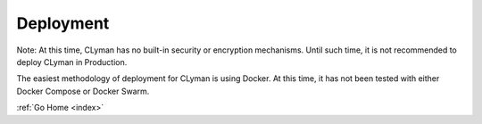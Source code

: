 .. _deployment:

Deployment
==========

Note: At this time, CLyman has no built-in security or encryption mechanisms.  Until such time, it is not recommended to deploy CLyman in Production.

The easiest methodology of deployment for CLyman is using Docker.  At this time, it has not been tested with either Docker Compose or Docker Swarm.

:ref:`Go Home <index>`
